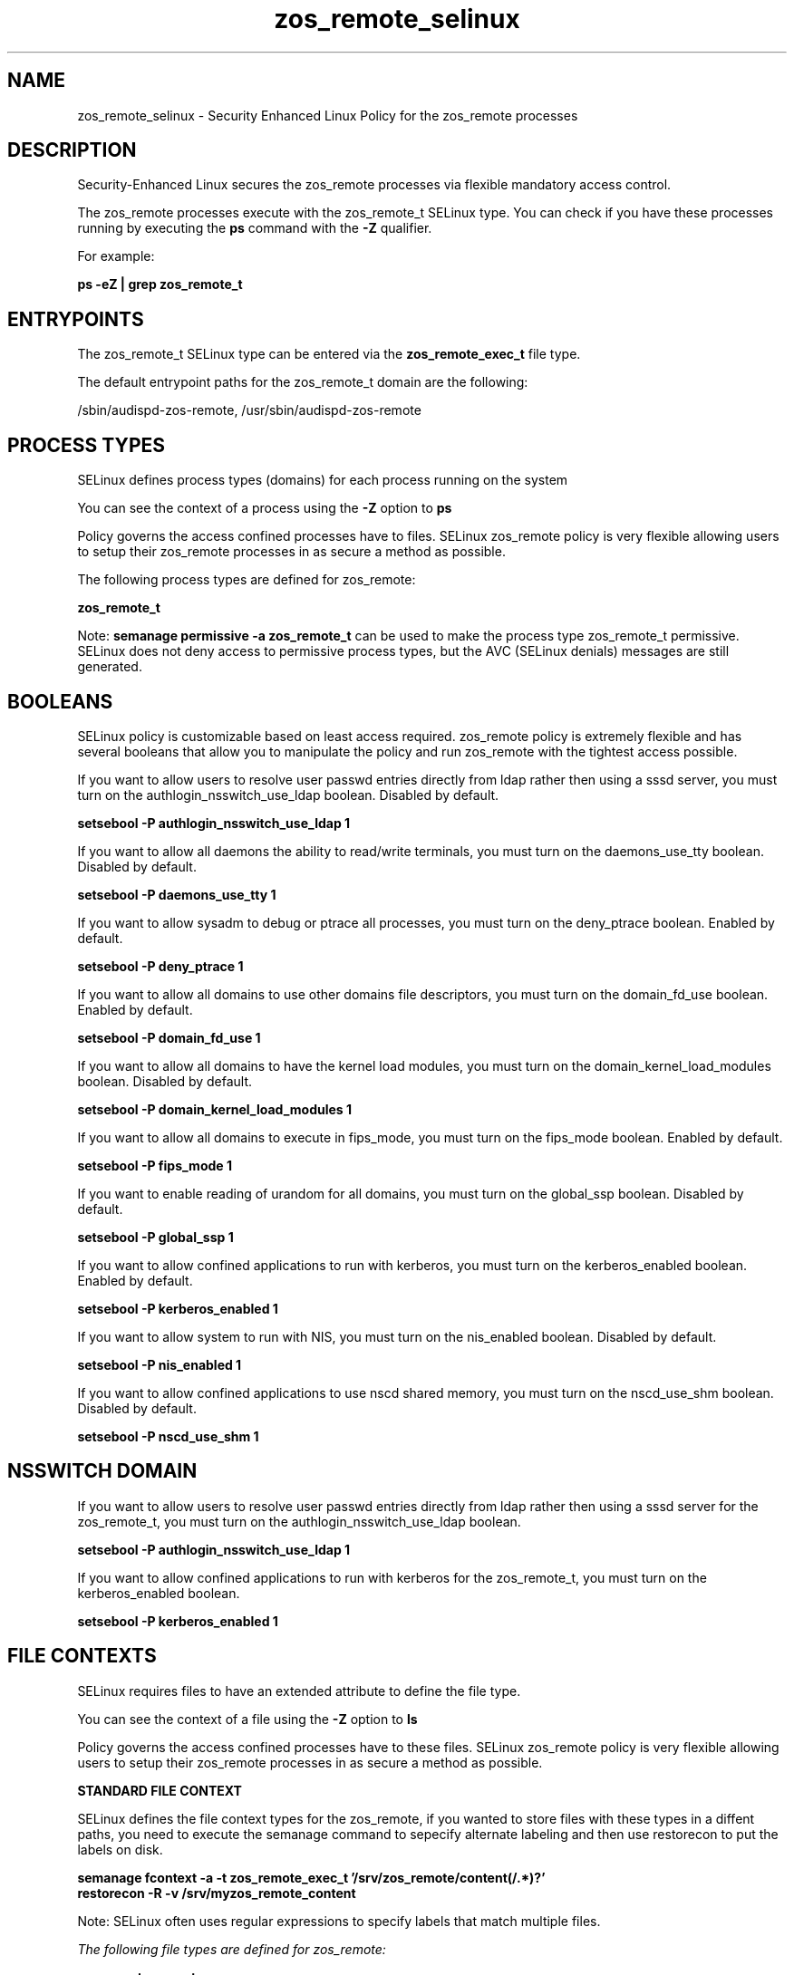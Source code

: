 .TH  "zos_remote_selinux"  "8"  "13-01-16" "zos_remote" "SELinux Policy documentation for zos_remote"
.SH "NAME"
zos_remote_selinux \- Security Enhanced Linux Policy for the zos_remote processes
.SH "DESCRIPTION"

Security-Enhanced Linux secures the zos_remote processes via flexible mandatory access control.

The zos_remote processes execute with the zos_remote_t SELinux type. You can check if you have these processes running by executing the \fBps\fP command with the \fB\-Z\fP qualifier.

For example:

.B ps -eZ | grep zos_remote_t


.SH "ENTRYPOINTS"

The zos_remote_t SELinux type can be entered via the \fBzos_remote_exec_t\fP file type.

The default entrypoint paths for the zos_remote_t domain are the following:

/sbin/audispd-zos-remote, /usr/sbin/audispd-zos-remote
.SH PROCESS TYPES
SELinux defines process types (domains) for each process running on the system
.PP
You can see the context of a process using the \fB\-Z\fP option to \fBps\bP
.PP
Policy governs the access confined processes have to files.
SELinux zos_remote policy is very flexible allowing users to setup their zos_remote processes in as secure a method as possible.
.PP
The following process types are defined for zos_remote:

.EX
.B zos_remote_t
.EE
.PP
Note:
.B semanage permissive -a zos_remote_t
can be used to make the process type zos_remote_t permissive. SELinux does not deny access to permissive process types, but the AVC (SELinux denials) messages are still generated.

.SH BOOLEANS
SELinux policy is customizable based on least access required.  zos_remote policy is extremely flexible and has several booleans that allow you to manipulate the policy and run zos_remote with the tightest access possible.


.PP
If you want to allow users to resolve user passwd entries directly from ldap rather then using a sssd server, you must turn on the authlogin_nsswitch_use_ldap boolean. Disabled by default.

.EX
.B setsebool -P authlogin_nsswitch_use_ldap 1

.EE

.PP
If you want to allow all daemons the ability to read/write terminals, you must turn on the daemons_use_tty boolean. Disabled by default.

.EX
.B setsebool -P daemons_use_tty 1

.EE

.PP
If you want to allow sysadm to debug or ptrace all processes, you must turn on the deny_ptrace boolean. Enabled by default.

.EX
.B setsebool -P deny_ptrace 1

.EE

.PP
If you want to allow all domains to use other domains file descriptors, you must turn on the domain_fd_use boolean. Enabled by default.

.EX
.B setsebool -P domain_fd_use 1

.EE

.PP
If you want to allow all domains to have the kernel load modules, you must turn on the domain_kernel_load_modules boolean. Disabled by default.

.EX
.B setsebool -P domain_kernel_load_modules 1

.EE

.PP
If you want to allow all domains to execute in fips_mode, you must turn on the fips_mode boolean. Enabled by default.

.EX
.B setsebool -P fips_mode 1

.EE

.PP
If you want to enable reading of urandom for all domains, you must turn on the global_ssp boolean. Disabled by default.

.EX
.B setsebool -P global_ssp 1

.EE

.PP
If you want to allow confined applications to run with kerberos, you must turn on the kerberos_enabled boolean. Enabled by default.

.EX
.B setsebool -P kerberos_enabled 1

.EE

.PP
If you want to allow system to run with NIS, you must turn on the nis_enabled boolean. Disabled by default.

.EX
.B setsebool -P nis_enabled 1

.EE

.PP
If you want to allow confined applications to use nscd shared memory, you must turn on the nscd_use_shm boolean. Disabled by default.

.EX
.B setsebool -P nscd_use_shm 1

.EE

.SH NSSWITCH DOMAIN

.PP
If you want to allow users to resolve user passwd entries directly from ldap rather then using a sssd server for the zos_remote_t, you must turn on the authlogin_nsswitch_use_ldap boolean.

.EX
.B setsebool -P authlogin_nsswitch_use_ldap 1
.EE

.PP
If you want to allow confined applications to run with kerberos for the zos_remote_t, you must turn on the kerberos_enabled boolean.

.EX
.B setsebool -P kerberos_enabled 1
.EE

.SH FILE CONTEXTS
SELinux requires files to have an extended attribute to define the file type.
.PP
You can see the context of a file using the \fB\-Z\fP option to \fBls\bP
.PP
Policy governs the access confined processes have to these files.
SELinux zos_remote policy is very flexible allowing users to setup their zos_remote processes in as secure a method as possible.
.PP

.PP
.B STANDARD FILE CONTEXT

SELinux defines the file context types for the zos_remote, if you wanted to
store files with these types in a diffent paths, you need to execute the semanage command to sepecify alternate labeling and then use restorecon to put the labels on disk.

.B semanage fcontext -a -t zos_remote_exec_t '/srv/zos_remote/content(/.*)?'
.br
.B restorecon -R -v /srv/myzos_remote_content

Note: SELinux often uses regular expressions to specify labels that match multiple files.

.I The following file types are defined for zos_remote:


.EX
.PP
.B zos_remote_exec_t
.EE

- Set files with the zos_remote_exec_t type, if you want to transition an executable to the zos_remote_t domain.

.br
.TP 5
Paths:
/sbin/audispd-zos-remote, /usr/sbin/audispd-zos-remote

.PP
Note: File context can be temporarily modified with the chcon command.  If you want to permanently change the file context you need to use the
.B semanage fcontext
command.  This will modify the SELinux labeling database.  You will need to use
.B restorecon
to apply the labels.

.SH "COMMANDS"
.B semanage fcontext
can also be used to manipulate default file context mappings.
.PP
.B semanage permissive
can also be used to manipulate whether or not a process type is permissive.
.PP
.B semanage module
can also be used to enable/disable/install/remove policy modules.

.B semanage boolean
can also be used to manipulate the booleans

.PP
.B system-config-selinux
is a GUI tool available to customize SELinux policy settings.

.SH AUTHOR
This manual page was auto-generated using
.B "sepolicy manpage"
by Dan Walsh.

.SH "SEE ALSO"
selinux(8), zos_remote(8), semanage(8), restorecon(8), chcon(1), sepolicy(8)
, setsebool(8)